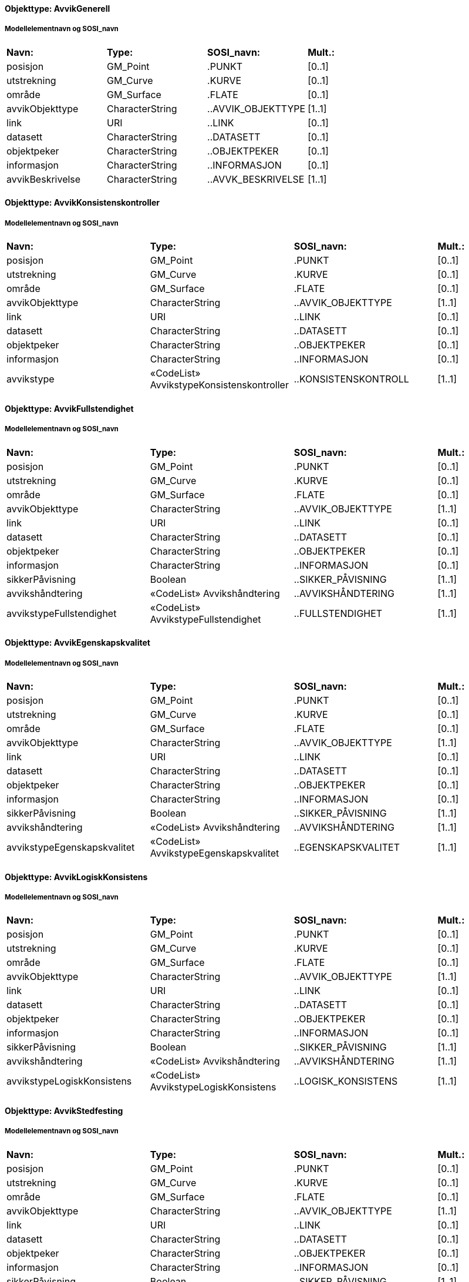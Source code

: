 // Start of SOSI-format
 
[discrete]
==== Objekttype: AvvikGenerell
 
[discrete]
===== Modellelementnavn og SOSI_navn
[cols="20,20,20,10"]
|===
|*Navn:* 
|*Type:* 
|*SOSI_navn:* 
|*Mult.:* 
 
|posisjon
|GM_Point
|.PUNKT
|[0..1]
 
|utstrekning
|GM_Curve
|.KURVE
|[0..1]
 
|område
|GM_Surface
|.FLATE
|[0..1]
 
|avvikObjekttype
|CharacterString
|..AVVIK_OBJEKTTYPE
|[1..1]
 
|link
|URI
|..LINK
|[0..1]
 
|datasett
|CharacterString
|..DATASETT
|[0..1]
 
|objektpeker
|CharacterString
|..OBJEKTPEKER
|[0..1]
 
|informasjon
|CharacterString
|..INFORMASJON
|[0..1]
 
|avvikBeskrivelse
|CharacterString
|..AVVK_BESKRIVELSE
|[1..1]
 
|===
 
[discrete]
==== Objekttype: AvvikKonsistenskontroller
 
[discrete]
===== Modellelementnavn og SOSI_navn
[cols="20,20,20,10"]
|===
|*Navn:* 
|*Type:* 
|*SOSI_navn:* 
|*Mult.:* 
 
|posisjon
|GM_Point
|.PUNKT
|[0..1]
 
|utstrekning
|GM_Curve
|.KURVE
|[0..1]
 
|område
|GM_Surface
|.FLATE
|[0..1]
 
|avvikObjekttype
|CharacterString
|..AVVIK_OBJEKTTYPE
|[1..1]
 
|link
|URI
|..LINK
|[0..1]
 
|datasett
|CharacterString
|..DATASETT
|[0..1]
 
|objektpeker
|CharacterString
|..OBJEKTPEKER
|[0..1]
 
|informasjon
|CharacterString
|..INFORMASJON
|[0..1]
 
|avvikstype
|«CodeList» AvvikstypeKonsistenskontroller
|..KONSISTENSKONTROLL
|[1..1]
 
|===
 
[discrete]
==== Objekttype: AvvikFullstendighet
 
[discrete]
===== Modellelementnavn og SOSI_navn
[cols="20,20,20,10"]
|===
|*Navn:* 
|*Type:* 
|*SOSI_navn:* 
|*Mult.:* 
 
|posisjon
|GM_Point
|.PUNKT
|[0..1]
 
|utstrekning
|GM_Curve
|.KURVE
|[0..1]
 
|område
|GM_Surface
|.FLATE
|[0..1]
 
|avvikObjekttype
|CharacterString
|..AVVIK_OBJEKTTYPE
|[1..1]
 
|link
|URI
|..LINK
|[0..1]
 
|datasett
|CharacterString
|..DATASETT
|[0..1]
 
|objektpeker
|CharacterString
|..OBJEKTPEKER
|[0..1]
 
|informasjon
|CharacterString
|..INFORMASJON
|[0..1]
 
|sikkerPåvisning
|Boolean
|..SIKKER_PÅVISNING
|[1..1]
 
|avvikshåndtering
|«CodeList» Avvikshåndtering
|..AVVIKSHÅNDTERING
|[1..1]
 
|avvikstypeFullstendighet
|«CodeList» AvvikstypeFullstendighet
|..FULLSTENDIGHET
|[1..1]
 
|===
 
[discrete]
==== Objekttype: AvvikEgenskapskvalitet
 
[discrete]
===== Modellelementnavn og SOSI_navn
[cols="20,20,20,10"]
|===
|*Navn:* 
|*Type:* 
|*SOSI_navn:* 
|*Mult.:* 
 
|posisjon
|GM_Point
|.PUNKT
|[0..1]
 
|utstrekning
|GM_Curve
|.KURVE
|[0..1]
 
|område
|GM_Surface
|.FLATE
|[0..1]
 
|avvikObjekttype
|CharacterString
|..AVVIK_OBJEKTTYPE
|[1..1]
 
|link
|URI
|..LINK
|[0..1]
 
|datasett
|CharacterString
|..DATASETT
|[0..1]
 
|objektpeker
|CharacterString
|..OBJEKTPEKER
|[0..1]
 
|informasjon
|CharacterString
|..INFORMASJON
|[0..1]
 
|sikkerPåvisning
|Boolean
|..SIKKER_PÅVISNING
|[1..1]
 
|avvikshåndtering
|«CodeList» Avvikshåndtering
|..AVVIKSHÅNDTERING
|[1..1]
 
|avvikstypeEgenskapskvalitet
|«CodeList» AvvikstypeEgenskapskvalitet
|..EGENSKAPSKVALITET
|[1..1]
 
|===
 
[discrete]
==== Objekttype: AvvikLogiskKonsistens
 
[discrete]
===== Modellelementnavn og SOSI_navn
[cols="20,20,20,10"]
|===
|*Navn:* 
|*Type:* 
|*SOSI_navn:* 
|*Mult.:* 
 
|posisjon
|GM_Point
|.PUNKT
|[0..1]
 
|utstrekning
|GM_Curve
|.KURVE
|[0..1]
 
|område
|GM_Surface
|.FLATE
|[0..1]
 
|avvikObjekttype
|CharacterString
|..AVVIK_OBJEKTTYPE
|[1..1]
 
|link
|URI
|..LINK
|[0..1]
 
|datasett
|CharacterString
|..DATASETT
|[0..1]
 
|objektpeker
|CharacterString
|..OBJEKTPEKER
|[0..1]
 
|informasjon
|CharacterString
|..INFORMASJON
|[0..1]
 
|sikkerPåvisning
|Boolean
|..SIKKER_PÅVISNING
|[1..1]
 
|avvikshåndtering
|«CodeList» Avvikshåndtering
|..AVVIKSHÅNDTERING
|[1..1]
 
|avvikstypeLogiskKonsistens
|«CodeList» AvvikstypeLogiskKonsistens
|..LOGISK_KONSISTENS
|[1..1]
 
|===
 
[discrete]
==== Objekttype: AvvikStedfesting
 
[discrete]
===== Modellelementnavn og SOSI_navn
[cols="20,20,20,10"]
|===
|*Navn:* 
|*Type:* 
|*SOSI_navn:* 
|*Mult.:* 
 
|posisjon
|GM_Point
|.PUNKT
|[0..1]
 
|utstrekning
|GM_Curve
|.KURVE
|[0..1]
 
|område
|GM_Surface
|.FLATE
|[0..1]
 
|avvikObjekttype
|CharacterString
|..AVVIK_OBJEKTTYPE
|[1..1]
 
|link
|URI
|..LINK
|[0..1]
 
|datasett
|CharacterString
|..DATASETT
|[0..1]
 
|objektpeker
|CharacterString
|..OBJEKTPEKER
|[0..1]
 
|informasjon
|CharacterString
|..INFORMASJON
|[0..1]
 
|sikkerPåvisning
|Boolean
|..SIKKER_PÅVISNING
|[1..1]
 
|avvikshåndtering
|«CodeList» Avvikshåndtering
|..AVVIKSHÅNDTERING
|[1..1]
 
|avvikstypeStedfesting
|«CodeList» AvvikstypeStedfesting
|..STEDFESTING
|[1..1]
 
|===
// End of SOSI-format
